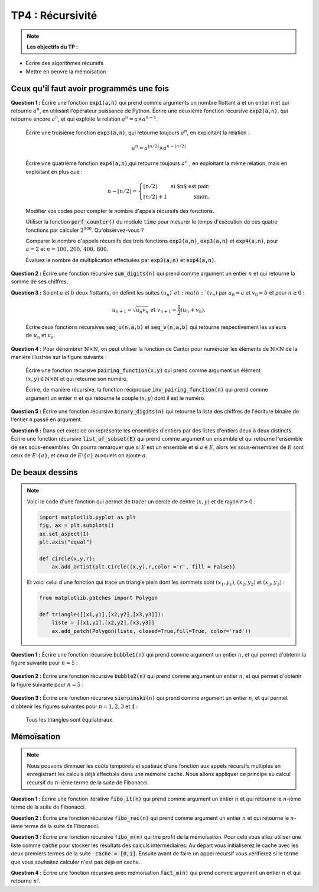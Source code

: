 ******************************************************
TP4 : Récursivité
******************************************************


.. note:: **Les objectifs du TP :**

* Écrire des algorithmes récursifs  
* Mettre en oeuvre la mémoïsation 
       

.. rst-class:: html-toggle

Ceux qu'il faut avoir programmés une fois
======================================


**Question 1 :** Écrire une fonction :code:`exp1(a,n)` qui prend comme arguments un nombre flottant :code:`a` et un entier :code:`n` et qui retourne :math:`a^n`, en utilisant l'opérateur puissance de Python. Écrire une deuxième fonction récursive :code:`exp2(a,n)`, qui retourne encore :math:`a^n`, et qui exploite la relation :math:`a^n = a\times a^{n-1}`.

    Écrire une troisième fonction :code:`exp3(a,n)`, qui retourne toujours :math:`a^n`, en exploitant la relation :

    .. math:: a^n = a^{\lfloor n/2\rfloor}\times a^{n-\lfloor n/2\rfloor}  
 
    Écrire une quatrième fonction :code:`exp4(a,n)`,qui retourne toujours :math:`a^n` , en exploitant la même relation, mais en exploitant en plus que :

    .. math:: n-\lfloor n/2\rfloor = \left\{\begin{array}{lr} \lfloor n/2\rfloor&\text{ si $n$ est pair.}\\ \lfloor n/2\rfloor + 1&\text{ sinon.}\end{array}\right.

    Modifier vos codes pour compter le nombre d'appels récursifs des fonctions. 

    Utiliser la fonction :code:`perf_counter()` du module :code:`time` pour mesurer le temps d'exécution de ces quatre fonctions par calculer :math:`2^{900}`. Qu'observez-vous ?

    Comparer le nombre d'appels récursifs des trois fonctions :code:`exp2(a,n)`, :code:`exp3(a,n)` et :code:`exp4(a,n)`, pour :math:`a=2` et :math:`n=100,\,200,\,400,\,800`.

    Évaluez le nombre de multiplication effectuées par :code:`exp3(a,n)` et :code:`exp4(a,n)`.



**Question 2 :** Écrire une fonction récursive :code:`sum_digits(n)` qui prend comme argument un entier :math:`n` et qui retourne la somme de ses chiffres.



**Question 3 :** Soient :math:`a` et :math:`b` deux flottants, on définit les suites :math:`(u_n)`et :math:`(v_n)` par :math:`u_0= a` et :math:`v_0=b` et pour :math:`n\geq 0` :

    .. math:: u_{n+1} = \sqrt{u_n v_n} \text{ et }v_{n+1}=\dfrac{1}{2}\left(u_n+v_n\right).

    Écrire deux fonctions récursives :code:`seq_u(n,a,b)` et :code:`seq_v(n,a,b)` qui retourne respectivement les valeurs de :math:`u_n` et :math:`v_n`.    


**Question 4 :** Pour dénombrer :math:`\mathbb{N}\times\mathbb{N}`, on peut utiliser la fonction de Cantor pour numéroter les éléments de :math:`\mathbb{N}\times\mathbb{N}` de la manière illustrée sur la figure suivante :

    .. image:: Pairing_Function.png
       :height: 440 px
       :width: 440 px
       :scale: 60 %
       :alt: pairing_function
       :align: center

   

    Écrire une fonction récursive :code:`pairing_function(x,y)` qui prend comme argument un élément :math:`(x,y)\in \mathbb{N}\times\mathbb{N}` et qui retourne son numéro.

    Écrire, de manière récursive, la fonction réciproque :code:`inv_pairing_function(n)` qui prend comme argument un entier :math:`n` et qui retourne le couple :math:`(x,y)` dont il est le numéro.   


**Question 5 :** Écrire une fonction récursive :code:`binary_digits(n)` qui retourne la liste des chiffres de l'écriture binaire de l'entier :code:`n` passé en argument.

**Question 6 :** Dans cet exercice on représente les ensembles d'entiers par des listes d'entiers deux à deux distincts. Écrire une fonction récursive :code:`list_of_subset(E)` qui prend comme argument un ensemble et qui retourne l'ensemble de ses sous-ensembles. On pourra remarquer que si :math:`E` est un ensemble et si :math:`a\in E`, alors les sous-ensembles de :math:`E` sont ceux de :math:`E\setminus\{a\}`, et ceux de :math:`E\setminus\{a\}` auxquels on ajoute :math:`a`.



.. _toggle-test-link:

De beaux dessins
================================================================

.. note::  Voici le code d'une fonction qui permet de tracer un cercle de centre :math:`(x,y)` et de rayon :math:`r>0` :

   	.. code-block:: python

      		import matplotlib.pyplot as plt
      		fig, ax = plt.subplots()
      		ax.set_aspect(1)
      		plt.axis("equal")
  
      		def circle(x,y,r):
          	    ax.add_artist(plt.Circle((x,y),r,color ='r', fill = False))         
    
        Et voici celui d'une fonction qui trace un triangle plein dont les sommets sont :math:`(x_1,y_1)`, :math:`(x_2,y_2)` et :math:`(x_3,y_3)` :

        .. code-block:: python

                from matplotlib.patches import Polygon

                def triangle([[x1,y1],[x2,y2],[x3,y3]]):
                    liste = [[x1,y1],[x2,y2],[x3,y3]]
                    ax.add_patch(Polygon(liste, closed=True,fill=True, color='red'))


**Question 1 :** Écrire une fonction récursive :code:`bubble1(n)` qui prend comme argument un entier :math:`n`, et qui permet d'obtenir la figure suivante pour :math:`n=5` :

	.. image:: Bubble_1.png
       	   :height: 480 px
           :width: 640 px
           :scale: 60 %
           :alt: bubble1(5)
           :align: center


**Question 2 :** Écrire une fonction récursive :code:`bubble2(n)` qui prend comme argument un entier :math:`n`, et qui permet d'obtenir la figure suivante pour :math:`n=5` :

	.. image:: Bubble_2.png
       	   :height: 480 px
           :width: 640 px
           :scale: 60 %
           :alt: bubble1(5)
           :align: center


 

**Question 3 :** Écrire une fonction récursive :code:`sierpinski(n)` qui prend comme argument un entier :math:`n`, et qui permet d'obtenir les figures suivantes pour :math:`n=1,2,3` et :math:`4` :
 
         .. image:: sierpinski_1.png
       	   :height: 480 px
           :width: 640 px
           :scale: 60 %
           :alt: Sierpinski
           :align: center

         .. image:: sierpinski_2.png
       	   :height: 480 px
           :width: 640 px
           :scale: 60 %
           :alt: Sierpinski
           :align: center

         .. image:: sierpinski_3.png
       	   :height: 480 px
           :width: 640 px
           :scale: 60 %
           :alt: Sierpinski
           :align: center

	 .. image:: sierpinski_4.png
       	   :height: 480 px
           :width: 640 px
           :scale: 60 %
           :alt: Sierpinski
           :align: center


     Tous les triangles sont équilatéraux.

.. _toggle-test-link:


Mémoïsation
================================================================


.. note:: Nous pouvons diminuer les coûts temporels et spatiaux d'une fonction aux appels récursifs multiples en enregistrant les calculs déjà effectués dans une mémoire cache. Nous allons appliquer ce principe au calcul récursif du :math:`n`-ième terme de la suite de Fibonacci.



   
**Question 1 :** Écrire une fonction itérative :code:`fibo_it(n)` qui prend comme argument un entier :math:`n` et qui retourne le :math:`n`-ième terme de la suite de Fibonacci.

**Question 2 :** Écrire une fonction récursive :code:`fibo_rec(n)` qui prend comme argument un entier :math:`n` et qui retourne le :math:`n`-ième terme de la suite de Fibonacci.

**Question 3 :** Écrire une fonction récursive :code:`fibo_m(n)` qui tire profit de la mémoïsation. Pour cela vous allez utiliser une liste comme :code:`cache` pour stocker les résultats des calculs intermédiaires. Au départ vous initialiserez le cache avec les deux premiers termes de la suite : :code:`cache = [0,1]`. Ensuite avant de faire un appel récursif vous vérifierez si le terme que vous souhaitez calculer n'est pas déjà en cache.

**Question 4 :** Écrire une fonction récursive avec mémoïsation :code:`fact_m(n)` qui prend comme argument un entier :math:`n` et qui retourne :math:`n!`.
